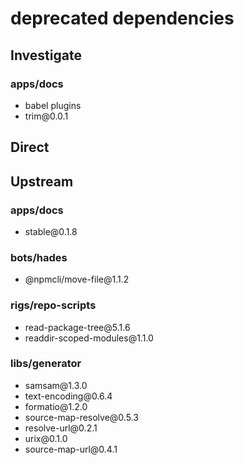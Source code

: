 * deprecated dependencies
** Investigate
*** apps/docs
+ babel plugins
+ trim@0.0.1
** Direct
** Upstream
*** apps/docs
+ stable@0.1.8
*** bots/hades
+ @npmcli/move-file@1.1.2
*** rigs/repo-scripts
+ read-package-tree@5.1.6
+ readdir-scoped-modules@1.1.0
*** libs/generator
+ samsam@1.3.0
+ text-encoding@0.6.4
+ formatio@1.2.0
+ source-map-resolve@0.5.3
+ resolve-url@0.2.1
+ urix@0.1.0
+ source-map-url@0.4.1
